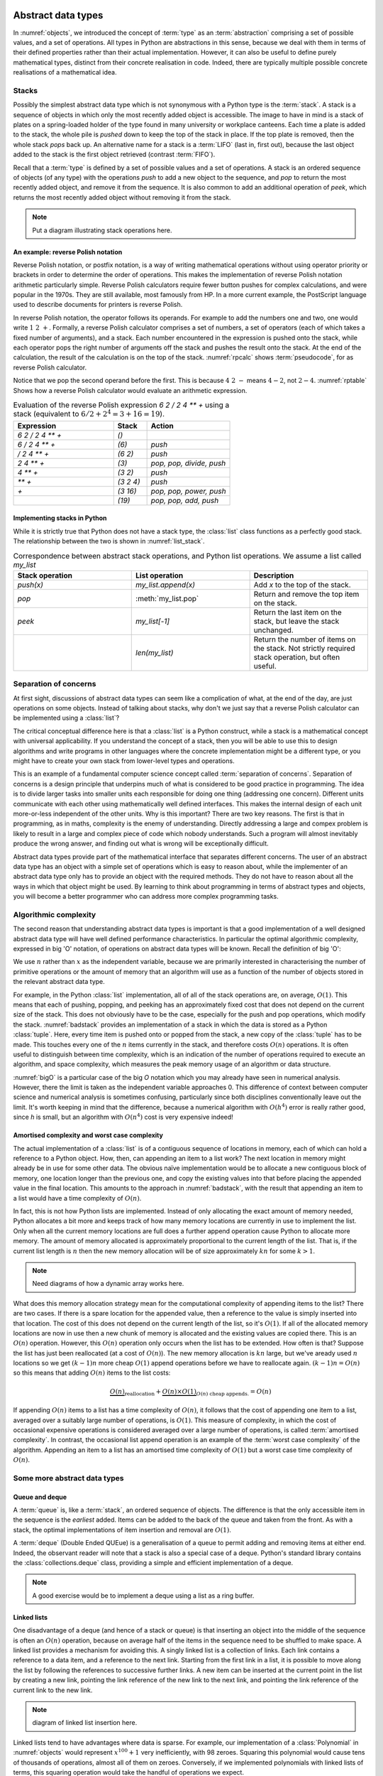 

Abstract data types
===================

In :numref:`objects`, we introduced the concept of :term:`type` as an
:term:`abstraction` comprising a set of possible values, and a set of
operations. All types in Python are abstractions in this sense,
because we deal with them in terms of their defined properties rather
than their actual implementation. However, it can also be useful to
define purely mathematical types, distinct from their concrete
realisation in code. Indeed, there are typically multiple possible
concrete realisations of a mathematical idea.

.. proof:definition:: Abstract Data Type

   An *abstract data type* is a purely mathematical :term:`type`,
   defined independently of its concrete realisation as code.


Stacks
------

Possibly the simplest abstract data type which is not synonymous with
a Python type is the :term:`stack`. A stack is a sequence of objects
in which only the most recently added object is accessible. The image
to have in mind is a stack of plates on a spring-loaded holder of the
type found in many university or workplace canteens. Each time a
plate is added to the stack, the whole pile is *pushed* down to keep
the top of the stack in place. If the top plate is removed, then the
whole stack *pops* back up. An alternative name for a stack is
a :term:`LIFO` (last in, first out), because the last object added to
the stack is the first object retrieved (contrast :term:`FIFO`).

Recall that a :term:`type` is defined by a set of possible values and
a set of operations. A stack is an ordered sequence of objects (of any
type) with the operations `push` to add a new object to the sequence,
and `pop` to return the most recently added object, and remove it from
the sequence. It is also common to add an additional operation of
`peek`, which returns the most recently added object without removing
it from the stack.

.. note::

   Put a diagram illustrating stack operations here.


An example: reverse Polish notation
~~~~~~~~~~~~~~~~~~~~~~~~~~~~~~~~~~~

Reverse Polish notation, or postfix notation, is a way of writing
mathematical operations without using operator priority or brackets in
order to determine the order of operations. This makes the
implementation of reverse Polish notation arithmetic particularly
simple. Reverse Polish calculators require fewer button pushes for
complex calculations, and were popular in the 1970s. They are still
available, most famously from HP. In a more current example, the
PostScript language used to describe documents for printers is reverse
Polish.

In reverse Polish notation, the operator follows its operands. For
example to add the numbers one and two, one would write :math:`1\ 2\
+`. Formally, a reverse Polish calculator comprises a set of numbers,
a set of operators (each of which takes a fixed number of arguments),
and a stack. Each number encountered in the expression is pushed onto
the stack, while each operator pops the right number of arguments off
the stack and pushes the result onto the stack. At the end of the
calculation, the result of the calculation is on the top of the stack.
:numref:`rpcalc` shows :term:`pseudocode`, for as reverse Polish
calculator.

.. _rpcalc:

.. code-block:: python3
   :caption: Pseudocode for a reverse Polish calculator implemented
             using a :term:`stack`

   for item in inputs:
       if item is number:
           stack.push(number)
       elif item is operator:
           operand2 = stack.pop()
           operand1 = stack.pop()
           stack.push(operand1 operator operand2)
   return stack.pop()  

Notice that we pop the second operand before the first. This is
because :math:`4\ 2\ -` means :math:`4 - 2`, not :math:`2 - 4`.
:numref:`rptable` Shows how a reverse Polish calculator would evaluate
an arithmetic expression.

.. _rptable:

.. list-table:: Evaluation of the reverse Polish expression
                `6 2 / 2 4 ** +` using a stack
                (equivalent to :math:`6/2 + 2^4 = 3 + 16 = 19`).
   :header-rows: 1
   :widths: 60 20 50

   * - Expression
     - Stack
     - Action
   * - `6 2 / 2 4 ** +`
     - `()`
     -
   * - `6 / 2 4 ** +`
     - `(6)`
     - `push`
   * - `/ 2 4 ** +`
     - `(6 2)`
     - `push`
   * - `2 4 ** +`
     - `(3)`
     - `pop, pop, divide, push`
   * - `4 ** +`
     - `(3 2)`
     - `push`
   * - `** +`
     - `(3 2 4)`
     - `push`
   * - `+`
     - `(3 16)`
     - `pop, pop, power, push`
   * - 
     - `(19)`
     - `pop, pop, add, push`

Implementing stacks in Python
~~~~~~~~~~~~~~~~~~~~~~~~~~~~~

While it is strictly true that Python does not have a stack type, the
:class:`list` class functions as a perfectly good stack. The
relationship between the two is shown in :numref:`list_stack`.

.. _list_stack:

.. list-table:: Correspondence between abstract stack operations, and
                Python list operations. We assume a list called
                `my_list`
   :header-rows: 1
   :widths: 30 30 30

   * - Stack operation
     - List operation
     - Description
   * - `push(x)`
     - `my_list.append(x)`
     - Add `x` to the top of the stack.
   * - `pop`
     - :meth:`my_list.pop`
     - Return and remove the top item on the stack.
   * - `peek`
     - `my_list[-1]`
     - Return the last item on the stack, but leave the stack
       unchanged.
   * -
     - `len(my_list)`
     - Return the number of items on the stack. Not strictly required
       stack operation, but often useful.   

Separation of concerns
----------------------

At first sight, discussions of abstract data types can seem like a
complication of what, at the end of the day, are just operations on
some objects. Instead of talking about stacks, why don't we just say
that a reverse Polish calculator can be implemented using a
:class:`list`?

The critical conceptual difference here is that a
:class:`list` is a Python construct, while a stack is a mathematical
concept with universal applicability. If you understand the concept of
a stack, then you will be able to use this to design algorithms and
write programs in other languages where the concrete implementation
might be a different type, or you might have to create your own stack
from lower-level types and operations.

This is an example of a fundamental computer science concept called
:term:`separation of concerns`. Separation of concerns is a design
principle that underpins much of what is considered to be good
practice in programming. The idea is to divide larger tasks into
smaller units each responsible for doing one thing (addressing one
concern). Different units communicate with each other using
mathematically well defined interfaces. This makes the internal design
of each unit more-or-less independent of the other units. Why is this
important? There are two key reasons. The first is that in
programming, as in maths, complexity is the enemy of
understanding. Directly addressing a large and compex problem is
likely to result in a large and complex piece of code which nobody
understands. Such a program will almost inevitably produce the wrong
answer, and finding out what is wrong will be exceptionally difficult.

Abstract data types provide part of the mathematical interface that
separates different concerns. The user of an abstract data type has an
object with a simple set of operations which is easy to reason about,
while the implementer of an abstract data type only has to provide an
object with the required methods. They do not have to reason about all
the ways in which that object might be used. By learning to think
about programming in terms of abstract types and objects, you will
become a better programmer who can address more complex programming
tasks. 


Algorithmic complexity
----------------------

The second reason that understanding abstract data types is important
is that a good implementation of a well designed abstract data type
will have well defined performance characteristics. In particular the
optimal algorithmic complexity, expressed in big 'O' notation, of
operations on abstract data types will be known. Recall the definition
of big 'O':

.. _bigO:

.. proof:definition:: :math:`O`

   Let `f`, `g`, be real-valued functions. Then:

   .. math::

      f(n) = O(g(n)) \textrm{ as } n\rightarrow \infty

   if there exists :math:`M>0` and `N>0` such that:

   .. math::

      n>N\, \Rightarrow\, |f(n)| < M g(n).

We use :math:`n` rather than :math:`x` as the independent variable,
because we are primarily interested in characterising the number of
primitive operations or the amount of memory that an algorithm will
use as a function of the number of objects stored in the relevant
abstract data type.

For example, in the Python :class:`list` implementation, all of all of
the stack operations are, on average, :math:`O(1)`. This means that
each of pushing, popping, and peeking has an approximately fixed cost
that does not depend on the current size of the stack. This does not
obviously have to be the case, especially for the push and pop
operations, which modify the stack. :numref:`badstack` provides an
implementation of a stack in which the data is stored as a Python
:class:`tuple`. Here, every time item is pushed onto or popped from
the stack, a new copy of the :class:`tuple` has to be made. This
touches every one of the :math:`n` items currently in the stack, and
therefore costs :math:`O(n)` operations. It is often useful to
distinguish between time complexity, which is an indication of the
number of operations required to execute an algorithm, and space
complexity, which measures the peak memory usage of an algorithm or
data structure.

.. _badstack:

.. code-block:: python3
   :caption: A poorly designed stack implementation in which push and pop cost
             :math:`O(n)` operations, where :math:`n` is the current
             number of objects on the stack.

   class BadStack:
       def __init__(self):
           self.data = ()

       def push(self, value):
           self.data += (value,)

       def pop(self):
           value = self.data[-1]
           self.data = self.data[:-1]
           return value

       def peek(self):
           return self.data[-1]

:numref:`bigO` is a particular case of the big `O` notation which you
may already have seen in numerical analysis. However, there the limit
is taken as the independent variable approaches 0. This difference of
context between computer science and numerical analysis is sometimes
confusing, particularly since both disciplines conventionally leave
out the limit. It's worth keeping in mind that the difference, because
a numerical algorithm with :math:`O(h^4)` error is really rather good,
since `h` is small, but an algorithm with :math:`O(n^4)` cost is very
expensive indeed!

Amortised complexity and worst case complexity
~~~~~~~~~~~~~~~~~~~~~~~~~~~~~~~~~~~~~~~~~~~~~~

The actual implementation of a :class:`list` is of a contiguous
sequence of locations in memory, each of which can hold a reference to
a Python object. How, then, can appending an item to a list work? The
next location in memory might already be in use for some other
data. The obvious naïve implementation would be to allocate a new
contiguous block of memory, one location longer than the previous one,
and copy the existing values into that before placing the appended
value in the final location. This amounts to the approach in
:numref:`badstack`, with the result that appending an item to a list
would have a time complexity of :math:`O(n)`.

In fact, this is not how Python lists are implemented. Instead of only
allocating the exact amount of memory needed, Python allocates a bit
more and keeps track of how many memory locations are currently in use
to implement the list. Only when all the current memory locations are
full does a further append operation cause Python to allocate more
memory. The amount of memory allocated is approximately proportional
to the current length of the list. That is, if the current list length
is :math:`n` then the new memory allocation will be of size
approximately :math:`kn` for some :math:`k>1`.

.. note::

   Need diagrams of how a dynamic array works here.

What does this memory allocation strategy mean for the computational
complexity of appending items to the list? There are two cases. If
there is a spare location for the appended value, then a reference to
the value is simply inserted into that location. The cost of this does
not depend on the current length of the list, so it's :math:`O(1)`. If
all of the allocated memory locations are now in use then a new chunk
of memory is allocated and the existing values are copied there. This
is an :math:`O(n)` operation. However, this :math:`O(n)` operation
only occurs when the list has to be extended. How often is that?
Suppose the list has just been reallocated (at a cost of
:math:`O(n)`). The new memory allocation is :math:`kn` large, but we've
aready used :math:`n` locations so we get :math:`(k-1)n` more cheap
:math:`O(1)` append operations before we have to reallocate
again. :math:`(k-1)n = O(n)` so this means that adding :math:`O(n)`
items to the list costs:

.. math::

   \underbrace{O(n)}_{\textrm{reallocation}} + \underbrace{O(n)\times O(1)}_{O(n) \textrm{ cheap appends.}} = O(n)

If appending :math:`O(n)` items to a list has a time complexity of
:math:`O(n)`, it follows that the cost of appending one item to a
list, averaged over a suitably large number of operations, is
:math:`O(1)`. This measure of complexity, in which the cost of
occasional expensive operations is considered averaged over a large
number of operations, is called :term:`amortised complexity`. In
contrast, the occasional list append operation is an example of the
:term:`worst case complexity` of the algorithm. Appending an item to a
list has an amortised time complexity of :math:`O(1)` but a worst case
time complexity of :math:`O(n)`.


Some more abstract data types
-----------------------------
           
Queue and deque
~~~~~~~~~~~~~~~

A :term:`queue` is, like a :term:`stack`, an ordered sequence of
objects. The difference is that the only accessible item in the
sequence is the *earliest* added. Items can be added to the back of
the queue and taken from the front. As with a stack, the optimal
implementations of item insertion and removal are :math:`O(1)`.

A :term:`deque` (Double Ended QUEue) is a generalisation of a queue to
permit adding and removing items at either end. Indeed, the observant
reader will note that a stack is also a special case of a
deque. Python's standard library contains the
:class:`collections.deque` class, providing a simple and efficient
implementation of a deque.

.. note::

   A good exercise would be to implement a deque using a list as a
   ring buffer.


Linked lists
~~~~~~~~~~~~

One disadvantage of a deque (and hence of a stack or queue) is that
inserting an object into the middle of the sequence is often an
:math:`O(n)` operation, because on average half of the items in the
sequence need to be shuffled to make space. A linked list provides a
mechanism for avoiding this. A singly linked list is a collection of
links. Each link contains a reference to a data item, and a reference
to the next link. Starting from the first link in a list, it is
possible to move along the list by following the references to
successive further links. A new item can be inserted at the current
point in the list by creating a new link, pointing the link reference
of the new link to the next link, and pointing the link reference of
the current link to the new link.

.. note::

   diagram of linked list insertion here.

.. code-block: python3
   :caption: A simple singly linked list implementation.

   class Link:
      def __init__(self, value, next=None):
         self.value = value
         self.next = next

      def insert(self, link):
         '''Insert a new link after the current one.'''

         link.next = self.next
         self.next = link

Linked lists tend to have advantages where data is sparse. For
example, our implementation of a :class:`Polynomial` in
:numref:`objects` would represent :math:`x^{100} + 1` very
inefficiently, with 98 zeroes. Squaring this polynomial would cause
tens of thousands of operations, almost all of them on
zeroes. Conversely, if we implemented polynomials with linked lists of
terms, this squaring operation would take the handful of operations we
expect.

A doubly linked list differs from a singly linked list in that each
link contains links both to the next link and to the previous
one. This enables the list to be traversed both forwards and
backwards.

Sets
~~~~

Dictionaries
~~~~~~~~~~~~


The iterator protocol
=====================

The abstract data types we have considered here are collections of
objects, and one common abstract operation which is applicable to
collections is to iterate over them. That is to say, to loop over the
objects in the collection and perform some action for each one. This
operation is sufficiently common that Python provides a special syntax
for it, the :ref:`for loop <python:for>`. You will already be very
familiar with looping over sequences such as lists:

.. code-block:: ipython3

   In [1]: for planet in ["World", "Mars", "Venus"]:
      ...:     print(f"Hello {planet}")
      ...:
   Hello World
   Hello Mars
   Hello Venus

Python offers a useful abstraction of this concept. By implementing
the correct :term:`special methods <special method>`, a container
class can provide the ability to be iterated over. This is a great
example of abstraction in action: the user doesn't need to know or
care how a particular container is implemented and therefore how to
find all of its contents.

There are two :term:`special methods <special method>` required for
iteration. Neither take any arguments. The first, :func:`__iter__`,
needs to be implemented by the container type. Its role is to return
an object which implements iteration. This could be the container
itself, or it could be a special iteration object (for example because
it is necessary to store a number recording where the iteration is up
to).

The object returned by :func:`__iter__` needs to itself implement
:func:`__iter__` (for exampe it could simply `return self`). In
addition, it needs to implement the :func:`__next__` method. This is
called by Python repeatedly to obtain the next object in the iteration
sequence.
           
Glossary
========

 .. glossary::
    :sorted:

    abstract data type
       A mathematical :term:`type`, defined independently of any
       concrete implementation in code.

    algorithmic complexity
       A measure of the number of operations (time complexity) or
       amount of storage (space complexity) required by an algorithm
       or data structure. Algorithmic complexity is usually stated in
       terms of a bound given in big 'O' notation.

    amortised complexity
       The average complexity of an algorithm considered over a suitably
       large number of invocations of that algorithm. Amortised
       complexity takes into account circumstances wherethe worst case
       complexity of an algorithm is known to occur only rarely.

    queue
    FIFO (first in, first out)
       an :term:`abstract data type` representing an ordered sequence
       of objects in which objects are accessed in the order in which
       they were added.

    separation of concerns
       A design principle under which individual components each
       address a specific well defined need and communicate through
       well defined interfaces with other components. Separation of
       concerns enables reasoning about one part of a problem
       independently of other parts.

    stack
    LIFO (last in, first out)
       an :term:`abstract data type` representing an ordered sequence
       of objects, in which only the most recently added object can be
       directly accessed.

    worst case complexity    
       An upper bound on the :term:`algorithmic complexity` of an
       algorithm. Many algorithms have a relatively low algorithmic
       complexity most of the times they are run, but for some inputs
       are much more complex. :term:`amortised complexity` is a
       mechanism for taking into account the frequency at which the
       worst case complexity can be expected to occur.
